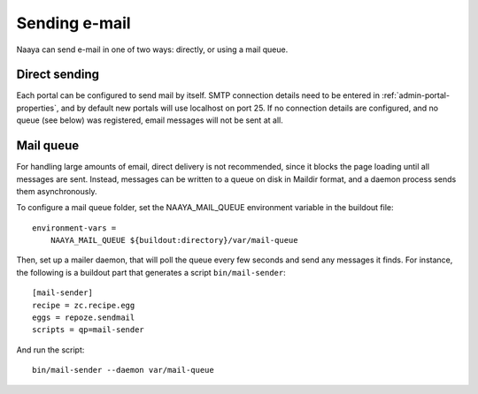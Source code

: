 Sending e-mail
==============

Naaya can send e-mail in one of two ways: directly, or using a mail queue.

Direct sending
--------------
Each portal can be configured to send mail by itself. SMTP connection details
need to be entered in :ref:`admin-portal-properties`, and by default new
portals will use localhost on port 25. If no connection details are configured,
and no queue (see below) was registered, email messages will not be sent at
all.

Mail queue
----------
For handling large amounts of email, direct delivery is not recommended, since
it blocks the page loading until all messages are sent. Instead, messages can
be written to a queue on disk in Maildir format, and a daemon process sends
them asynchronously.

To configure a mail queue folder, set the NAAYA_MAIL_QUEUE environment variable
in the buildout file::

    environment-vars =
        NAAYA_MAIL_QUEUE ${buildout:directory}/var/mail-queue

Then, set up a mailer daemon, that will poll the queue every few seconds and
send any messages it finds. For instance, the following is a buildout part
that generates a script ``bin/mail-sender``::

    [mail-sender]
    recipe = zc.recipe.egg
    eggs = repoze.sendmail
    scripts = qp=mail-sender

And run the script::

    bin/mail-sender --daemon var/mail-queue
